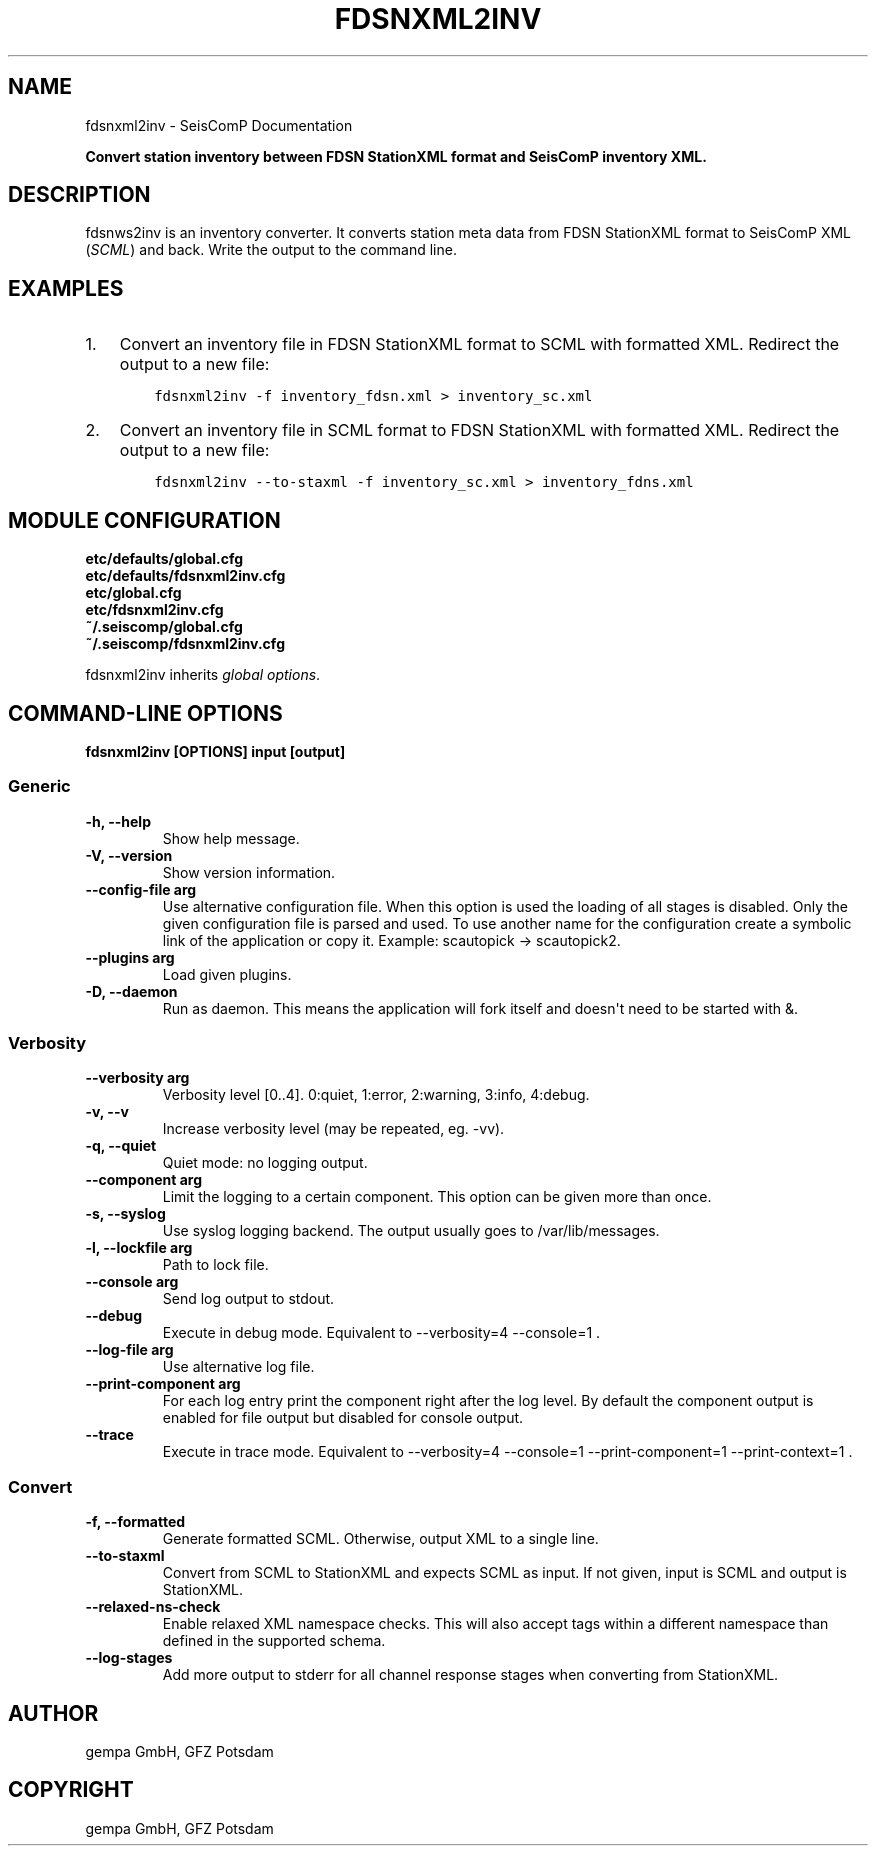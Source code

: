 .\" Man page generated from reStructuredText.
.
.
.nr rst2man-indent-level 0
.
.de1 rstReportMargin
\\$1 \\n[an-margin]
level \\n[rst2man-indent-level]
level margin: \\n[rst2man-indent\\n[rst2man-indent-level]]
-
\\n[rst2man-indent0]
\\n[rst2man-indent1]
\\n[rst2man-indent2]
..
.de1 INDENT
.\" .rstReportMargin pre:
. RS \\$1
. nr rst2man-indent\\n[rst2man-indent-level] \\n[an-margin]
. nr rst2man-indent-level +1
.\" .rstReportMargin post:
..
.de UNINDENT
. RE
.\" indent \\n[an-margin]
.\" old: \\n[rst2man-indent\\n[rst2man-indent-level]]
.nr rst2man-indent-level -1
.\" new: \\n[rst2man-indent\\n[rst2man-indent-level]]
.in \\n[rst2man-indent\\n[rst2man-indent-level]]u
..
.TH "FDSNXML2INV" "1" "Jan 18, 2024" "6.1.2" "SeisComP"
.SH NAME
fdsnxml2inv \- SeisComP Documentation
.sp
\fBConvert station inventory between FDSN StationXML format and
SeisComP inventory XML.\fP
.SH DESCRIPTION
.sp
fdsnws2inv is an inventory converter. It converts station meta data from
FDSN StationXML format to SeisComP XML (\fI\%SCML\fP) and back. Write the output to the command line.
.SH EXAMPLES
.INDENT 0.0
.IP 1. 3
Convert an inventory file in FDSN StationXML format to SCML with formatted XML.
Redirect the output to a new file:
.INDENT 3.0
.INDENT 3.5
.sp
.nf
.ft C
fdsnxml2inv \-f inventory_fdsn.xml > inventory_sc.xml
.ft P
.fi
.UNINDENT
.UNINDENT
.IP 2. 3
Convert an inventory file in SCML format to FDSN StationXML with formatted XML.
Redirect the output to a new file:
.INDENT 3.0
.INDENT 3.5
.sp
.nf
.ft C
fdsnxml2inv \-\-to\-staxml \-f inventory_sc.xml > inventory_fdns.xml
.ft P
.fi
.UNINDENT
.UNINDENT
.UNINDENT
.SH MODULE CONFIGURATION
.nf
\fBetc/defaults/global.cfg\fP
\fBetc/defaults/fdsnxml2inv.cfg\fP
\fBetc/global.cfg\fP
\fBetc/fdsnxml2inv.cfg\fP
\fB~/.seiscomp/global.cfg\fP
\fB~/.seiscomp/fdsnxml2inv.cfg\fP
.fi
.sp
.sp
fdsnxml2inv inherits \fI\%global options\fP\&.
.SH COMMAND-LINE OPTIONS
.sp
\fBfdsnxml2inv [OPTIONS] input [output]\fP
.SS Generic
.INDENT 0.0
.TP
.B \-h, \-\-help
Show help message.
.UNINDENT
.INDENT 0.0
.TP
.B \-V, \-\-version
Show version information.
.UNINDENT
.INDENT 0.0
.TP
.B \-\-config\-file arg
Use alternative configuration file. When this option is
used the loading of all stages is disabled. Only the
given configuration file is parsed and used. To use
another name for the configuration create a symbolic
link of the application or copy it. Example:
scautopick \-> scautopick2.
.UNINDENT
.INDENT 0.0
.TP
.B \-\-plugins arg
Load given plugins.
.UNINDENT
.INDENT 0.0
.TP
.B \-D, \-\-daemon
Run as daemon. This means the application will fork itself
and doesn\(aqt need to be started with &.
.UNINDENT
.SS Verbosity
.INDENT 0.0
.TP
.B \-\-verbosity arg
Verbosity level [0..4]. 0:quiet, 1:error, 2:warning, 3:info,
4:debug.
.UNINDENT
.INDENT 0.0
.TP
.B \-v, \-\-v
Increase verbosity level (may be repeated, eg. \-vv).
.UNINDENT
.INDENT 0.0
.TP
.B \-q, \-\-quiet
Quiet mode: no logging output.
.UNINDENT
.INDENT 0.0
.TP
.B \-\-component arg
Limit the logging to a certain component. This option can
be given more than once.
.UNINDENT
.INDENT 0.0
.TP
.B \-s, \-\-syslog
Use syslog logging backend. The output usually goes to
/var/lib/messages.
.UNINDENT
.INDENT 0.0
.TP
.B \-l, \-\-lockfile arg
Path to lock file.
.UNINDENT
.INDENT 0.0
.TP
.B \-\-console arg
Send log output to stdout.
.UNINDENT
.INDENT 0.0
.TP
.B \-\-debug
Execute in debug mode.
Equivalent to \-\-verbosity=4 \-\-console=1 .
.UNINDENT
.INDENT 0.0
.TP
.B \-\-log\-file arg
Use alternative log file.
.UNINDENT
.INDENT 0.0
.TP
.B \-\-print\-component arg
For each log entry print the component right after the
log level. By default the component output is enabled
for file output but disabled for console output.
.UNINDENT
.INDENT 0.0
.TP
.B \-\-trace
Execute in trace mode.
Equivalent to \-\-verbosity=4 \-\-console=1 \-\-print\-component=1
\-\-print\-context=1 .
.UNINDENT
.SS Convert
.INDENT 0.0
.TP
.B \-f, \-\-formatted
Generate formatted SCML. Otherwise, output XML to a single line.
.UNINDENT
.INDENT 0.0
.TP
.B \-\-to\-staxml
Convert from SCML to StationXML and expects SCML as input.
If not given, input is SCML and output is StationXML.
.UNINDENT
.INDENT 0.0
.TP
.B \-\-relaxed\-ns\-check
Enable relaxed XML namespace checks. This will also accept
tags within a different namespace than defined in the
supported schema.
.UNINDENT
.INDENT 0.0
.TP
.B \-\-log\-stages
Add more output to stderr for all channel response stages
when converting from StationXML.
.UNINDENT
.SH AUTHOR
gempa GmbH, GFZ Potsdam
.SH COPYRIGHT
gempa GmbH, GFZ Potsdam
.\" Generated by docutils manpage writer.
.

